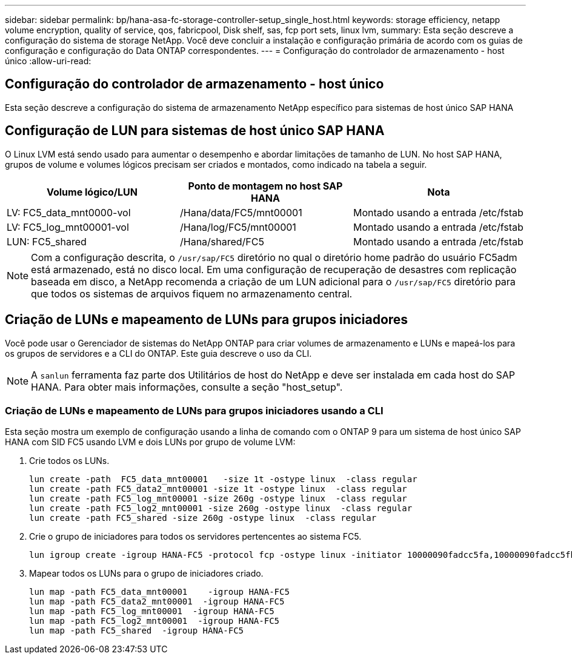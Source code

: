 ---
sidebar: sidebar 
permalink: bp/hana-asa-fc-storage-controller-setup_single_host.html 
keywords: storage efficiency, netapp volume encryption, quality of service, qos, fabricpool, Disk shelf, sas, fcp port sets, linux lvm, 
summary: Esta seção descreve a configuração do sistema de storage NetApp. Você deve concluir a instalação e configuração primária de acordo com os guias de configuração e configuração do Data ONTAP correspondentes. 
---
= Configuração do controlador de armazenamento - host único
:allow-uri-read: 




== Configuração do controlador de armazenamento - host único

[role="lead"]
Esta seção descreve a configuração do sistema de armazenamento NetApp específico para sistemas de host único SAP HANA



== Configuração de LUN para sistemas de host único SAP HANA

O Linux LVM está sendo usado para aumentar o desempenho e abordar limitações de tamanho de LUN. No host SAP HANA, grupos de volume e volumes lógicos precisam ser criados e montados, como indicado na tabela a seguir.

|===
| Volume lógico/LUN | Ponto de montagem no host SAP HANA | Nota 


| LV: FC5_data_mnt0000-vol | /Hana/data/FC5/mnt00001 | Montado usando a entrada /etc/fstab 


| LV: FC5_log_mnt00001-vol | /Hana/log/FC5/mnt00001 | Montado usando a entrada /etc/fstab 


| LUN: FC5_shared | /Hana/shared/FC5 | Montado usando a entrada /etc/fstab 
|===

NOTE: Com a configuração descrita, o `/usr/sap/FC5` diretório no qual o diretório home padrão do usuário FC5adm está armazenado, está no disco local. Em uma configuração de recuperação de desastres com replicação baseada em disco, a NetApp recomenda a criação de um LUN adicional para o  `/usr/sap/FC5` diretório para que todos os sistemas de arquivos fiquem no armazenamento central.



== Criação de LUNs e mapeamento de LUNs para grupos iniciadores

Você pode usar o Gerenciador de sistemas do NetApp ONTAP para criar volumes de armazenamento e LUNs e mapeá-los para os grupos de servidores e a CLI do ONTAP. Este guia descreve o uso da CLI.


NOTE: A `sanlun` ferramenta faz parte dos Utilitários de host do NetApp e deve ser instalada em cada host do SAP HANA. Para obter mais informações, consulte a seção "host_setup".



=== Criação de LUNs e mapeamento de LUNs para grupos iniciadores usando a CLI

Esta seção mostra um exemplo de configuração usando a linha de comando com o ONTAP 9 para um sistema de host único SAP HANA com SID FC5 usando LVM e dois LUNs por grupo de volume LVM:

. Crie todos os LUNs.
+
....
lun create -path  FC5_data_mnt00001   -size 1t -ostype linux  -class regular
lun create -path FC5_data2_mnt00001 -size 1t -ostype linux  -class regular
lun create -path FC5_log_mnt00001 -size 260g -ostype linux  -class regular
lun create -path FC5_log2_mnt00001 -size 260g -ostype linux  -class regular
lun create -path FC5_shared -size 260g -ostype linux  -class regular

....
. Crie o grupo de iniciadores para todos os servidores pertencentes ao sistema FC5.
+
....
lun igroup create -igroup HANA-FC5 -protocol fcp -ostype linux -initiator 10000090fadcc5fa,10000090fadcc5fb -vserver svm1
....
. Mapear todos os LUNs para o grupo de iniciadores criado.
+
....
lun map -path FC5_data_mnt00001    -igroup HANA-FC5
lun map -path FC5_data2_mnt00001  -igroup HANA-FC5
lun map -path FC5_log_mnt00001  -igroup HANA-FC5
lun map -path FC5_log2_mnt00001  -igroup HANA-FC5
lun map -path FC5_shared  -igroup HANA-FC5
....

